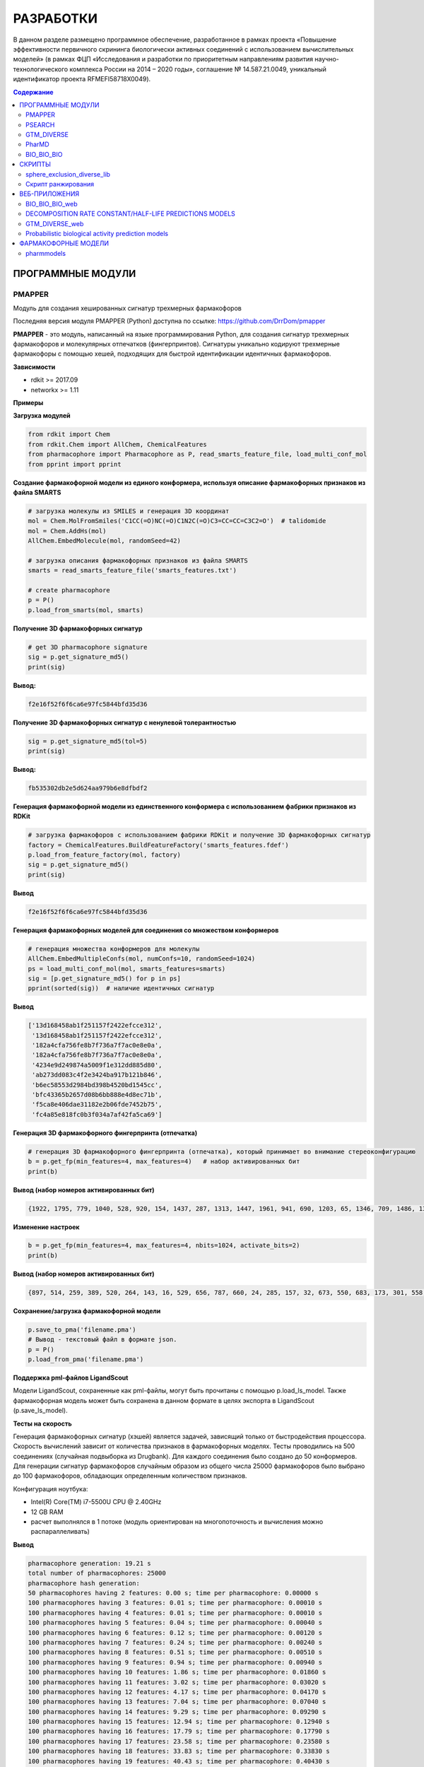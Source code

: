 РАЗРАБОТКИ
==========

В данном разделе размещено программное обеспечение, разработанное в рамках проекта «Повышение эффективности первичного скрининга биологически активных соединений с использованием вычислительных моделей» (в рамках ФЦП «Исследования и разработки по приоритетным направлениям развития научно-технологического комплекса России на 2014 – 2020 годы», соглашение № 14.587.21.0049, уникальный идентификатор проекта RFMEFI58718X0049).

.. contents:: Содержание

ПРОГРАММНЫЕ МОДУЛИ
______________________________________

PMAPPER
~~~~~~~

Модуль для создания хешированных сигнатур трехмерных фармакофоров

Последняя версия модуля PMAPPER (Python) доступна по ссылке: https://github.com/DrrDom/pmapper

**PMAPPER** - это модуль, написанный на языке программирования Python, для создания сигнатур трехмерных фармакофоров и молекулярных отпечатков (фингерпринтов). Сигнатуры уникально кодируют трехмерные фармакофоры с помощью хешей, подходящих для быстрой идентификации идентичных фармакофоров.

**Зависимости**

- rdkit >= 2017.09
- networkx >= 1.11

**Примеры**

**Загрузка модулей**

.. code-block:: python

    from rdkit import Chem
    from rdkit.Chem import AllChem, ChemicalFeatures
    from pharmacophore import Pharmacophore as P, read_smarts_feature_file, load_multi_conf_mol
    from pprint import pprint

**Создание фармакофорной модели из единого конформера, используя описание фармакофорных признаков из файла SMARTS**

.. code-block:: python

    # загрузка молекулы из SMILES и генерация 3D координат
    mol = Chem.MolFromSmiles('C1CC(=O)NC(=O)C1N2C(=O)C3=CC=CC=C3C2=O')  # talidomide
    mol = Chem.AddHs(mol)
    AllChem.EmbedMolecule(mol, randomSeed=42)

    # загрузка описания фармакофорных признаков из файла SMARTS
    smarts = read_smarts_feature_file('smarts_features.txt')

    # create pharmacophore
    p = P()
    p.load_from_smarts(mol, smarts)

**Получение 3D фармакофорных сигнатур**

.. code-block:: python

    # get 3D pharmacophore signature
    sig = p.get_signature_md5()
    print(sig)

**Вывод:**

.. code-block:: python

    f2e16f52f6f6ca6e97fc5844bfd35d36

**Получение 3D фармакофорных сигнатур с ненулевой толерантностью**

.. code-block:: python

    sig = p.get_signature_md5(tol=5)
    print(sig)

**Вывод:**

.. code-block:: python

    fb535302db2e5d624aa979b6e8dfbdf2

**Генерация фармакофорной модели из единственного конформера с использованием фабрики признаков из RDKit**

.. code-block:: python

    # загрузка фармакофоров с использованием фабрики RDKit и получение 3D фармакофорных сигнатур
    factory = ChemicalFeatures.BuildFeatureFactory('smarts_features.fdef')
    p.load_from_feature_factory(mol, factory)
    sig = p.get_signature_md5()
    print(sig)

**Вывод**

.. code-block:: python

    f2e16f52f6f6ca6e97fc5844bfd35d36

**Генерация фармакофорных моделей для соединения со множеством конформеров**

.. code-block:: python

    # генерация множества конформеров для молекулы
    AllChem.EmbedMultipleConfs(mol, numConfs=10, randomSeed=1024)
    ps = load_multi_conf_mol(mol, smarts_features=smarts)
    sig = [p.get_signature_md5() for p in ps]
    pprint(sorted(sig))  # наличие идентичных сигнатур

**Вывод**

.. code-block:: python

    ['13d168458ab1f251157f2422efcce312',
     '13d168458ab1f251157f2422efcce312',
     '182a4cfa756fe8b7f736a7f7ac0e8e0a',
     '182a4cfa756fe8b7f736a7f7ac0e8e0a',
     '4234e9d249874a5009f1e312dd885d80',
     'ab273dd083c4f2e3424ba917b121b846',
     'b6ec58553d2984bd398b4520bd1545cc',
     'bfc43365b2657d08b6bb888e4d8ec71b',
     'f5ca8e406dae31182e2b06fde7452b75',
     'fc4a85e818fc0b3f034a7af42fa5ca69']

**Генерация 3D фармакофорного фингерпринта (отпечатка)**

.. code-block:: python

    # генерация 3D фармакофорного фингерпринта (отпечатка), который принимает во внимание стереоконфигурацию
    b = p.get_fp(min_features=4, max_features=4)   # набор активированных бит
    print(b)

**Вывод (набор номеров активированных бит)**

.. code-block:: python

    {1922, 1795, 779, 1040, 528, 920, 154, 1437, 287, 1313, 1447, 1961, 941, 690, 1203, 65, 1346, 709, 1486, 1366, 2006, 1750, 1016, 346, 603, 1116, 354, 995, 228, 2024, 1900, 1524, 888, 2043}

**Изменение настроек**

.. code-block:: python

    b = p.get_fp(min_features=4, max_features=4, nbits=1024, activate_bits=2)
    print(b)

**Вывод (набор номеров активированных бит)**

.. code-block:: python

    {897, 514, 259, 389, 520, 264, 143, 16, 529, 656, 787, 660, 24, 285, 157, 32, 673, 550, 683, 173, 301, 558, 45, 945, 177, 692, 950, 443, 444, 61, 960, 961, 448, 321, 709, 197, 587, 460, 77, 718, 720, 80, 339, 596, 723, 470, 980, 345, 601, 476, 354, 614, 743, 1003, 875, 494, 367, 497, 114, 1012, 244, 630, 377, 762, 507, 508, 1021}

**Сохранение/загрузка фармакофорной модели**

.. code-block:: python

    p.save_to_pma('filename.pma')
    # Вывод - текстовый файл в формате json.
    p = P()
    p.load_from_pma('filename.pma')

**Поддержка pml-файлов LigandScout**

Модели LigandScout, сохраненные как pml-файлы, могут быть прочитаны с помощью p.load_ls_model. Также фармакофорная модель может быть сохранена в данном формате в целях экспорта в LigandScout (p.save_ls_model).

**Тесты на скорость**

Генерация фармакофорных сигнатур (хэшей) является задачей, зависящий только от быстродействия процессора. Скорость вычислений зависит от количества признаков в фармакофорных моделях.
Тесты проводились на 500 соединениях (случайная подвыборка из Drugbank). Для каждого соединения было создано до 50 конформеров. Для генерации сигнатур фармакофоров случайным образом из общего числа 25000 фармакофоров было выбрано до 100 фармакофоров, обладающих определенным количеством признаков.

Конфигурация ноутбука:

- Intel(R) Core(TM) i7-5500U CPU @ 2.40GHz
- 12 GB RAM
- расчет выполнялся в 1 потоке (модуль ориентирован на многопоточность и вычисления можно распараллеливать)

**Вывод**

.. code-block:: python

    pharmacophore generation: 19.21 s
    total number of pharmacophores: 25000
    pharmacophore hash generation:
    50 pharmacophores having 2 features: 0.00 s; time per pharmacophore: 0.00000 s
    100 pharmacophores having 3 features: 0.01 s; time per pharmacophore: 0.00010 s
    100 pharmacophores having 4 features: 0.01 s; time per pharmacophore: 0.00010 s
    100 pharmacophores having 5 features: 0.04 s; time per pharmacophore: 0.00040 s
    100 pharmacophores having 6 features: 0.12 s; time per pharmacophore: 0.00120 s
    100 pharmacophores having 7 features: 0.24 s; time per pharmacophore: 0.00240 s
    100 pharmacophores having 8 features: 0.51 s; time per pharmacophore: 0.00510 s
    100 pharmacophores having 9 features: 0.94 s; time per pharmacophore: 0.00940 s
    100 pharmacophores having 10 features: 1.86 s; time per pharmacophore: 0.01860 s
    100 pharmacophores having 11 features: 3.02 s; time per pharmacophore: 0.03020 s
    100 pharmacophores having 12 features: 4.17 s; time per pharmacophore: 0.04170 s
    100 pharmacophores having 13 features: 7.04 s; time per pharmacophore: 0.07040 s
    100 pharmacophores having 14 features: 9.29 s; time per pharmacophore: 0.09290 s
    100 pharmacophores having 15 features: 12.94 s; time per pharmacophore: 0.12940 s
    100 pharmacophores having 16 features: 17.79 s; time per pharmacophore: 0.17790 s
    100 pharmacophores having 17 features: 23.58 s; time per pharmacophore: 0.23580 s
    100 pharmacophores having 18 features: 33.83 s; time per pharmacophore: 0.33830 s
    100 pharmacophores having 19 features: 40.43 s; time per pharmacophore: 0.40430 s
    100 pharmacophores having 20 features: 58.30 s; time per pharmacophore: 0.58300 s

**Цитирование**

Ligand-Based Pharmacophore Modeling Using Novel 3D Pharmacophore Signatures
Alina Kutlushina, Aigul Khakimova, Timur Madzhidov, Pavel Polishchuk
Molecules 2018, 23(12), 3094
https://doi.org/10.3390/molecules23123094


PSEARCH
~~~~~~~

PSEARCH - это программный модуль для поиска общего фармакофора на основании структур активных и неактивных молекул.

Последняя версия модуля **PSEARCH** (Python) доступна по ссылке: https://github.com/meddwl/psearch

Также модуль PSEARCH (Python) доступен для скачивания по ссылке: `скачать PSEARCH`_.

.. _`скачать PSEARCH`: https://seafile.cimm.site/f/674f0c49fe1249f7a98b/?dl=1

**Подготовка данных**

В данном контексте под подготовкой данных подразумевается разделение набора данных по активности, генерация стереоизомеров и конформеров для каждой молекулы и генерация базы данных с фармакофорным представлением соединений. Фармакофорное представление соединения - это полный граф, вершинами которого являются все возможные фармакофорные центры соединения, а ребрами - расстояния между ними.

Запускает процесс подготовки данных модуль `prepare_dataset.py <https://seafile.cimm.site/d/06ba7117198b40b5ab3a/?dl=1>`_ . На вход он принимает файл формата .smi (содержащий SMILES).

**Пример**

.. code-block:: python

    prepare_dataset.py -i test/input.smi --label -n 100 -e 100 -r 0.5 -c 4

**Фармакофорное моделирование и виртуальный скрининг**

1. Генерация фармакофоров осуществляется в 2 этапа:

    * (а) сначала генерируются все возможные квадруплеты,
    * (б) после создаются наиболее сложные фармакофорные модели, количество и качество которых регулируются статистикой.

(а) Для генерации квадруплетов используется модуль `create_subpharm.py <https://seafile.cimm.site/f/bfca3b9a525f4575a0e2/?dl=1>`_.

**Параметры**

.. code-block:: python

    -d/--input_db, путь к базе данных, в которой хранится информация о всех молекулах (тренировочного и тестового наборов), обязательный параметр.
    -ts/--file_trainset, путь к файлу со списком молекул тренировочного набора, обязательный параметр.
    -tol/--tolerance, параметр, который используется для генерации знака стереоконфигурации соединения, по умолчанию этот параметр равен 0.
    -l/--lower, число фармакофорных центров, с которым будут сгенерированы фармакофорные модели, по умолчанию этот параметр равен 4.

**Пример**

.. code-block:: python

    psearch/scripts/create_subpharm.py -d test/compounds/active.db -ts test/trainset/active_tr1.txt -tol 0 -l 4

(б) Генерация фармакофорных моделей. На этом этапе генерируется статистика, с помощью которой оценивается качество полученных моделей, и лучшие фармакофорные модели сохраняются в папку models с расширением .pma.

Эту функцию выполняет модуль `gen_subph.py <https://seafile.cimm.site/f/1d2782dbc6894fd8a57a/?dl=1>`_.

**Параметры**

.. code-block:: python

    -a/--in_subph_active, путь к файлу с активными квадруплетами, полученные на предыдущем шаге.
    -i/--in_subph_inactive, путь к файлу с неактивными квадруплетами, полученные на предыдущем шаге.
    -adb/--in_active_database, путь к базе данных с активными соединениями.
    -idb/--in_inactive_database, путь к базе данных с неактивными соединениями.
    -ats/--in_active_trainset, путь к файлу со списком активных молекул тренировочного набора.
    -l/--lower, число фармакофорных центров, которые имеют фармакофорные модели на входе.

**Пример**

.. code-block:: python

    psearch/scripts/gen_subph.py -a test/trainset/ph_active_tr1.txt -i test/trainset/ph_inactive_tr1.txt -adb test/compounds/active.db -idb test/compounds/inactive.db -ats test/trainset/active_tr1.txt -l 4

2. Виртуальный скрининг с использованием полученных фармакофорных моделей осуществляется модулем `screen_db.py <https://seafile.cimm.site/f/fa5000180e5248d0b931/?dl=1>`_.

**Параметры**

.. code-block:: python

    -d/--database, путь к базе данных.
    -q/--query, путь к фармакофорной модели (.pma файл).
    -o/--output, путь к файлу, куда бдут сохранены результаты виртуального скрининга.

**Пример**

.. code-block:: python

    psearch/scripts/screen_db.py -d test/compounds/active.db -q models/model1.pma -o screen/screen_active_model1.txt

GTM_DIVERSE
~~~~~~~~~~~

Последняя версия модуля GTM_DIVERSE_2019 (Python) доступна для скачивания по ссылке: `скачать GTM_DIVERSE_2019`_.

.. _`скачать GTM_DIVERSE_2019`: https://seafile.cimm.site/f/f724f9d753924aea9fa3/?dl=1

Предыдущая версия модуля GTM_DIVERSE (Python) доступна для скачивания по ссылке: `скачать GTM_DIVERSE`_.

.. _`скачать GTM_DIVERSE`: https://seafile.cimm.site/d/39b56b43ecdd494fb044/

GTM_DIVERSE - это модуль, написанный на языке программирования Python, предназначенный для дизайна разнообразных библиотек соединений с использованием проецирования библиотек соединений на генеративные топографические карты.
Другими словами, данный программный модуль служит для выборки минимального набора данных с равномерным покрытием генеративной топографической карты (карты GTM). Данный подход позволяет отобрать наиболее разнообразные молекулы в подвыборку, формируя репрезентативную выборку с обогащением биологически активными представителями.
Для работы алгоритма нужны проекции молекул на карту GTM (file.svm или file.rsvm) и специально форматированный файл с биологическими активностями (y.txt).

**Зависимости**

- python >= 3.7
- scikit-learn
- joblib
- pandas
- numpy

В качестве входных данных требуется модель генеративной топографической карты, вероятности нахождения конкретной молекулы во всех узлах карты, информация об активности конкретной молекулы против всех рассматриваемых мишеней.

**Параметры**

.. code-block:: python

    -i1/--input1, бинарный файл с сохраненными коэффициентами модели генеративной топографической карты.
    -i2/--input2, текстовый файл с активностями молекул против различных мишеней, где первая строка - строка заголовков,
    первая колонка - id молекулы, каждая колонка соответствует одной мишени, а активность молекулы против мишени
    обозначена 1 для активных соединений, и 0 - для неактивных; в качестве разделителей столбцов выступает табуляция.
    -i3/--input3, текстовый файл с проекциями молекул на генеративную топографическую карту в формате .SVM, .libSVM или .RSVM.

В качестве выходных данных выступает разнообразная подвыборка молекул, а также справочная информация о подвыборке, такая как параметр обогащения сформированной подвыборки и др.

**Выходные данные**

*	бинарный файл (с расширением .PICKLE), представляющий собой сериализованный объект типа словарь, включающий следующие значения (далее приведены пары «ключ-значение»):

    *	layers: список списков, каждый список представляет собой отдельный слой;
    *	buckets: наполнение узлов;
    *	percent: процент данных, отобранных в подвыборку;
    *	random: рассчитанный параметр обогащения для случайной подвыборки такого же объема;
    *	enrichment: рассчитанный параметр обогащения для подвыборки.

Имеется соответствующее веб-приложение (`GTM_DIVERSE_web`_), предназначенное для дизайна разнообразных библиотек
соединений с использованием картографирования химического пространства методом генеративного топографического
отображения без установки данного программного модуля на устройство пользователя.

PharMD
~~~~~~

PharMD — программный модуль для создания фармакофора на основе структуры биомишени с использованием молекулярнодинамических траекторий

Последняя версия модуля PharMD (Python) доступна по ссылке:
https://github.com/ci-lab-cz/pharmd

Также модуль PharMD (Python) доступен для скачивания по ссылке: `скачать PharMD`_.

.. _`скачать PharMD`: https://seafile.cimm.site/f/6def21d9bd97487a9d76/?dl=1

**Зависимости**:

- mdtraj >= 1.9.3
- plip >= 1.4.2
- pmapper >= 0.3.1
- psearch >= 0.0.2

**Примеры**

**Извлечение фармакофорных моделей из траектории молекулярной динамики**

Для получения отдельных кадров из траектории молекулярной динамики используется модуль mdtraj. Поэтому md2pharm принимает те же аргументы, что и mdconvert из модуля mdtraj. Таким образом, возможно извлечение только указанных кадров траектории, а не всей траектории. Требуется указать код лиганда, как это указано в файле топологии PDB. Отдельные кадры будут храниться в одном файле PDB без молекул растворителя. Модели фармакофоров для каждого кадра будут храниться в формате xyz в той же директории, что и выходной pdb-файл.

.. code-block:: python

    md2pharm -i md.xtc -t md.pdb -s 10 -g LIG -o pharmacophores/frames.pdb

**Извлечение не избыточных фармакофоров**

Подобные фармакофоры распознаются по идентичным 3D-хэшам фармакофоров. Ожидается, что фармакофоры с одинаковыми хэшами будут иметь RMSD меньше, чем указанный шаг биннинга. По умолчанию он равен 1 Å.

.. code-block:: python

    get_distinct -i pharmacophores/ -o distinct_pharmacophores/

**Выполнение виртуального скрининга с использованием нескольких не избыточных фармакофоров**

Для этой цели используется утилита screen_db из модуля psearch. Нужно создать базу данных конформеров и их фармакофорных представлений, используя утилиты из модуля psearch. На этом шаге вы можете задать значение шага биннинга, которое будет использоваться в дальнейшем при скрининге.

.. code-block:: python

    prepare_db -i input.smi -o connections.db -c 2 -v

Чтобы рассчитать оценку на основе подхода Conformer Coverage, нужно указать аргумент --conf для утилиты screen_db. Тогда все конформеры соединения, соответствующего моделям фармакофора, будут извлечены как соединения-лидеры, в противном случае будет возвращен только первый конформер.
Рекомендуется ограничить скрининг сложными моделями фармакофоров, имеющими по крайней мере четыре фармакофорных центра, так как менее сложные модели могут извлекать нерелевантные соединения.
В выходной директории будет создано несколько txt-файлов, содержащих списки соединений-лидеров, полученные отдельными моделями фармакофоров.

**Расчет составных оценок на основе нескольких списков соединений-лидеров**

Преимущество ансамблевой оценки заключается в том, что не нужно проверять отдельные модели и выбирать наиболее эффективные. Ансамблевая оценка рассчитывается по формуле:

1.	Подход Conformer Coverage (CCA) - оценка равна проценту конформеров, соответствующих по крайней мере одной из моделей фармакофоров.
2.	Подход Common HIts (CHA) - оценка равна проценту моделей, соответствующих как минимум одному конформеру соединения.

В случае оценки CCA нужно предоставить базу данных проверенных соединений в качестве дополнительного параметра.

.. code-block:: python

    get_scores -i screen/ -o cca_scores.txt -s cca -d compounds.db

BIO_BIO_BIO
~~~~~~~~~~~

BIO_BIO_BIO - это программный модуль для создания сфокусированной библиотеки соединений перечислением трансформаций молекулы-затравки,
приводящих к целевому изменению характеристик биологической активности.

Последняя версия модуля BIO_BIO_BIO (Python) доступна для скачивания по ссылке: `скачать BIO_BIO_BIO`_.

.. _`скачать BIO_BIO_BIO`: https://seafile.cimm.site/d/63fff4ceec5f4f679866/?dl=1

**Зависимости**:

- Python >= 3.8
- CIMtools >= 4.0.8
- CGRtools >= 4.1.4
- torch >= 1.7.1

BIO_BIO_BIO можно использовать как отдельную библиотеку на языке программирования Python либо как программу командной строки.

**Параметры**

.. code-block:: python

    -m, файл с интересующей молекулой, к которой будут применяться замены, в формате .SDF.
    -t, идентификатор биомишени из химической базы данных ChEMBL (ChEMBL ID).

**Выходные данные**

-	сфокусированная библиотека в виде списка кортежей молекул и обозначения активности относительно исходной молекулы ('isosteric' - биоизостер, 'more active' - более активная, 'less active' - менее активная).

Имеется соответствующее веб-приложение (`BIO_BIO_BIO_web`_), позволяющее создавать сфокусированную библиотеку соединений перечислением трансформаций молекулы-затравки,
приводящих к целевому изменению характеристик биологической активности без установки данного программного модуля на устройство пользователя.

СКРИПТЫ
_________________________

sphere_exclusion_diverse_lib
~~~~~~~~~~~~~~~~~~~~~~~~~~~~

Последняя версия скрипта sphere_exclusion_diverse_lib (Python) доступна для скачивания по ссылке: `скачать sphere_exclusion_diverse_lib`_.

.. _`скачать sphere_exclusion_diverse_lib`: https://seafile.cimm.site/f/5971de6b4fa746289064/?dl=1

sphere_exclusion_diverse_lib  - скрипт, написанный на языке программирования Python, для создания разнообразных библиотек
с использованием метода исключенной сферы.  Для работы алгоритма нужны следующие библиотеки:

**Зависимости**

- python 3.7
- numpy
- pandas
- multiprocess
- matplotlib

Скрипт ранжирования
~~~~~~~~~~~~~~~~~~~

Скрипт для ранжирования соединений на основе их фармакофорных сигнатур.

Последняя версия скрипта для ранжирования соединений на основе их фармакофорных сигнатур (Python) доступна для скачивания по ссылке: `скачать скрипт rank`_.

.. _`скачать скрипт rank`: https://seafile.cimm.site/f/ec0ae0c4f4a146b394b0/?dl=1

ВЕБ-ПРИЛОЖЕНИЯ
____________________

BIO_BIO_BIO_web
~~~~~~~~~~~~~~~

BIO_BIO_BIO_web - это веб-приложение для создания сфокусированной библиотеки соединений перечислением трансформаций молекулы-затравки,
приводящих к целевому изменению характеристик биологической активности.

BIO_BIO_BIO_web позволяет:

- генерировать возможные биоизостеры для молекулы-затравки в рамках выбранной биомишени;
- предсказывать концентрацию полумаксимального ингибирования для сгенерированных соединений перечислением трансформаций молекулы-затравки в рамках выбранной биомишени;
- создавать сфокусированную библиотеку соединений.

Веб-приложение BIO_BIO_BIO_web производит генерацию возможных биоизостеров для молекулы-затравки в рамках выбранной биомишени, предсказание концентрации полумаксимального ингибирования для сгенерированных соединений перечислением трансформаций молекулы-затравки в рамках выбранной биомишени и генерацию сфокусированной библиотеки соединений. Для его использования со стороны пользователя достаточно перейти на соответствующую веб-страницу и загрузить файл с интересующей молекулой и выбрать интересующую биомишень из списка, после чего результат будет выведен на страницу в виде таблицы, включающей сгенерированные молекулы в виде SMILES.

Веб-приложение доступно по ссылке: https://bioiso.cimm.site/

DECOMPOSITION RATE CONSTANT/HALF-LIFE PREDICTIONS MODELS
~~~~~~~~~~~~~~~~~~~~~~~~~~~~~~~~~~~~~~~~~~~~~~~~~~~~~~~~

Decomposition rate constant/half-life predictions models - это веб-приложение для предсказания стабильности соединений в растворителях, используемых для высокопроизводительного скрининга.

Веб-приложение позволяет:

-	предсказывать константы скорости разложения соединений в водных растворах в реакциях гидролиза, моно-и бимолекулярного замещения водой;
-	предсказывать константы скорости разложения соединений в смесях вода-диметилсульфоксид различных концентраций в реакциях гидролиза, моно-и бимолекулярного замещения водой;
-	рассчитывать время полураспада соединений в водных растворах и смесях вода-диметилсульфоксид.

**Входные данные**

-	нарисованное в соответствующем поле графическое представление молекулы;
-	выбор соответствующей модели (по умолчанию – модель, построенная для набора данных реакций бимолекулярного нуклеофильного замещения);
-	выбор соответствующего растворителя (по умолчанию вода);
-	температура (целочисленное значение, в Кельвинах; по умолчанию 298 K);
-	рН (целочисленное значение; по умолчанию 7);
-	мольная доля раствора (число с плавающей точкой; по умолчанию 1).

**Выходные данные**

-	представление одного из продуктов гидролиза;
-	предсказанное значение константы скорости кислотного гидролиза;
-	предсказанное значение константы скорости нейтрального гидролиза;
-	предсказанное значение константы скорости основного гидролиза;
-	значение стабильности соединения;
-	принадлежность молекулы к области применимости выбранной модели.

Веб-приложение доступно по ссылке: https://stabil.cimm.site/

GTM_DIVERSE_web
~~~~~~~~~~~~~~~

GTM_DIVERSE_web - веб-приложение для дизайна библиотек с использованием картографирования химического пространства
методом генеративного топографического отображения.

Веб-приложение GTM_DIVERSE_web производит отбор соединений для формирования репрезентативной выборки с обогащением биологически активными представителями. Данный подход позволяет отобрать наиболее разнообразные молекулы в выборку за счет равномерного покрытия генеративных топографических карт. Для его использования со стороны пользователя достаточно перейти на соответствующую веб-страницу и загрузить исходный набор молекул и указать размер искомой разнообразной подвыборки, после чего скачать файл, содержащий желаемую разнообразную подвыборку.

Веб-приложение доступно по ссылке: https://diverse.cimm.site/

Probabilistic biological activity prediction models
~~~~~~~~~~~~~~~~~~~~~~~~~~~~~~~~~~~~~~~~~~~~~~~~~~~~

Probabilistic biological activity prediction models - веб-приложение, предназначенное для проведения профилирования биологической активности соединений.

Веб-приложение доступно по ссылке: https://pharm.cimm.site/

ФАРМАКОФОРНЫЕ МОДЕЛИ
____________________

pharmmodels
~~~~~~~~~~~

Комплекс фармакофорных моделей для множества различных белков, построенных на основе базы данных ChEMBL

Комплекс разработанных фармакофорных моделей доступен для скачивания по ссылке: `скачать pharmmodels`_.

.. _`скачать pharmmodels`: https://seafile.cimm.site/f/5aaca9198c204e8b9209/?dl=1
